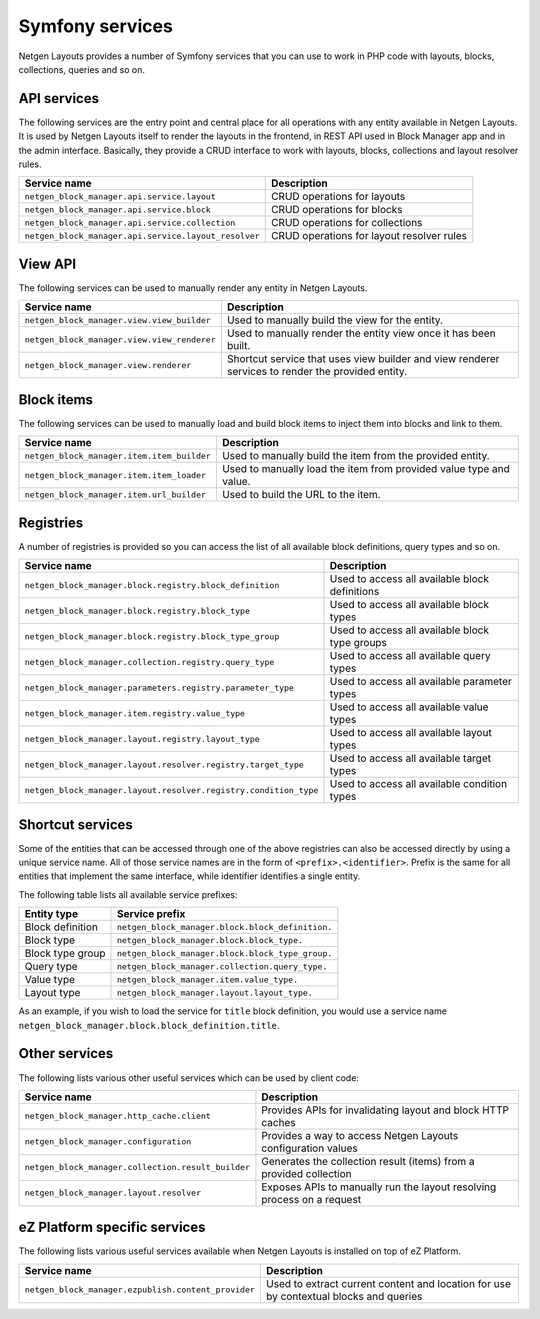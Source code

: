 Symfony services
================

Netgen Layouts provides a number of Symfony services that you can use to work
in PHP code with layouts, blocks, collections, queries and so on.

API services
------------

The following services are the entry point and central place for all operations
with any entity available in Netgen Layouts. It is used by Netgen Layouts itself
to render the layouts in the frontend, in REST API used in Block Manager app and
in the admin interface. Basically, they provide a CRUD interface to work with
layouts, blocks, collections and layout resolver rules.

.. rst-class:: responsive

+------------------------------------------------------+-------------------------------------------+
| Service name                                         | Description                               |
+======================================================+===========================================+
| ``netgen_block_manager.api.service.layout``          | CRUD operations for layouts               |
+------------------------------------------------------+-------------------------------------------+
| ``netgen_block_manager.api.service.block``           | CRUD operations for blocks                |
+------------------------------------------------------+-------------------------------------------+
| ``netgen_block_manager.api.service.collection``      | CRUD operations for collections           |
+------------------------------------------------------+-------------------------------------------+
| ``netgen_block_manager.api.service.layout_resolver`` | CRUD operations for layout resolver rules |
+------------------------------------------------------+-------------------------------------------+

View API
--------

The following services can be used to manually render any entity in
Netgen Layouts.

.. rst-class:: responsive

+---------------------------------------------+---------------------------------+
| Service name                                | Description                     |
+=============================================+=================================+
| ``netgen_block_manager.view.view_builder``  | Used to manually build the view |
|                                             | for the entity.                 |
+---------------------------------------------+---------------------------------+
| ``netgen_block_manager.view.view_renderer`` | Used to manually render the     |
|                                             | entity view once it has been    |
|                                             | built.                          |
+---------------------------------------------+---------------------------------+
| ``netgen_block_manager.view.renderer``      | Shortcut service that uses view |
|                                             | builder and view renderer       |
|                                             | services to render the provided |
|                                             | entity.                         |
+---------------------------------------------+---------------------------------+

Block items
-----------

The following services can be used to manually load and build block items to
inject them into blocks and link to them.

.. rst-class:: responsive

+--------------------------------------------+---------------------------------+
| Service name                               | Description                     |
+============================================+=================================+
| ``netgen_block_manager.item.item_builder`` | Used to manually build the item |
|                                            | from the provided entity.       |
+--------------------------------------------+---------------------------------+
| ``netgen_block_manager.item.item_loader``  | Used to manually load the item  |
|                                            | from provided value type and    |
|                                            | value.                          |
+--------------------------------------------+---------------------------------+
| ``netgen_block_manager.item.url_builder``  | Used to build the URL to the    |
|                                            | item.                           |
+--------------------------------------------+---------------------------------+

Registries
----------

A number of registries is provided so you can access the list of all available
block definitions, query types and so on.

.. rst-class:: responsive

+------------------------------------------------------------------+------------------------------------------------+
| Service name                                                     | Description                                    |
+==================================================================+================================================+
| ``netgen_block_manager.block.registry.block_definition``         | Used to access all available block definitions |
+------------------------------------------------------------------+------------------------------------------------+
| ``netgen_block_manager.block.registry.block_type``               | Used to access all available block types       |
+------------------------------------------------------------------+------------------------------------------------+
| ``netgen_block_manager.block.registry.block_type_group``         | Used to access all available block type groups |
+------------------------------------------------------------------+------------------------------------------------+
| ``netgen_block_manager.collection.registry.query_type``          | Used to access all available query types       |
+------------------------------------------------------------------+------------------------------------------------+
| ``netgen_block_manager.parameters.registry.parameter_type``      | Used to access all available parameter types   |
+------------------------------------------------------------------+------------------------------------------------+
| ``netgen_block_manager.item.registry.value_type``                | Used to access all available value types       |
+------------------------------------------------------------------+------------------------------------------------+
| ``netgen_block_manager.layout.registry.layout_type``             | Used to access all available layout types      |
+------------------------------------------------------------------+------------------------------------------------+
| ``netgen_block_manager.layout.resolver.registry.target_type``    | Used to access all available target types      |
+------------------------------------------------------------------+------------------------------------------------+
| ``netgen_block_manager.layout.resolver.registry.condition_type`` | Used to access all available condition types   |
+------------------------------------------------------------------+------------------------------------------------+

Shortcut services
-----------------

Some of the entities that can be accessed through one of the above registries
can also be accessed directly by using a unique service name. All of those
service names are in the form of ``<prefix>.<identifier>``. Prefix is the same
for all entities that implement the same interface, while identifier identifies
a single entity.

The following table lists all available service prefixes:

.. rst-class:: responsive

+------------------+--------------------------------------------------+
| Entity type      | Service prefix                                   |
+==================+==================================================+
| Block definition | ``netgen_block_manager.block.block_definition.`` |
+------------------+--------------------------------------------------+
| Block type       | ``netgen_block_manager.block.block_type.``       |
+------------------+--------------------------------------------------+
| Block type group | ``netgen_block_manager.block.block_type_group.`` |
+------------------+--------------------------------------------------+
| Query type       | ``netgen_block_manager.collection.query_type.``  |
+------------------+--------------------------------------------------+
| Value type       | ``netgen_block_manager.item.value_type.``        |
+------------------+--------------------------------------------------+
| Layout type      | ``netgen_block_manager.layout.layout_type.``     |
+------------------+--------------------------------------------------+

As an example, if you wish to load the service for ``title`` block definition,
you would use a service name
``netgen_block_manager.block.block_definition.title``.

Other services
--------------

The following lists various other useful services which can be used by client
code:

.. rst-class:: responsive

+----------------------------------------------------+-----------------------------------------+
| Service name                                       | Description                             |
+====================================================+=========================================+
| ``netgen_block_manager.http_cache.client``         | Provides APIs for invalidating layout   |
|                                                    | and block HTTP caches                   |
+----------------------------------------------------+-----------------------------------------+
| ``netgen_block_manager.configuration``             | Provides a way to access Netgen Layouts |
|                                                    | configuration values                    |
+----------------------------------------------------+-----------------------------------------+
| ``netgen_block_manager.collection.result_builder`` | Generates the collection result (items) |
|                                                    | from a provided collection              |
+----------------------------------------------------+-----------------------------------------+
| ``netgen_block_manager.layout.resolver``           | Exposes APIs to manually run the layout |
|                                                    | resolving process on a request          |
+----------------------------------------------------+-----------------------------------------+

eZ Platform specific services
-----------------------------

The following lists various useful services available when Netgen Layouts is
installed on top of eZ Platform.

.. rst-class:: responsive

+-----------------------------------------------------+-----------------------------------------+
| Service name                                        | Description                             |
+=====================================================+=========================================+
| ``netgen_block_manager.ezpublish.content_provider`` | Used to extract current content and     |
|                                                     | location for use by contextual blocks   |
|                                                     | and queries                             |
+-----------------------------------------------------+-----------------------------------------+
